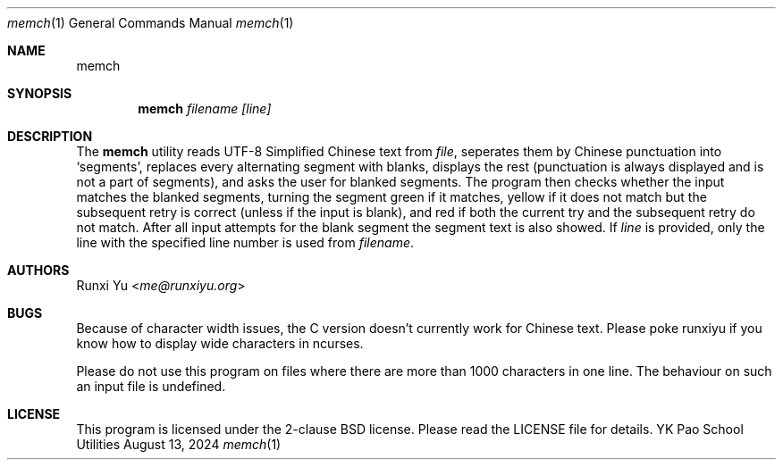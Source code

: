 .Dd August 13, 2024
.Dt memch 1
.Os "YK Pao School Utilities"
.
.Sh NAME
.Nm memch
.Ndhelp memorize Chinese texts (i.e. poems)
.
.Sh SYNOPSIS
.Nm
.Ar filename
.Ar [line]
.
.Sh DESCRIPTION
.Pp
The
.Nm
utility reads UTF-8 Simplified Chinese text from
.Em file ","
seperates them by Chinese punctuation into `segments', replaces every
alternating segment with blanks, displays the rest (punctuation is always
displayed and is not a part of segments), and asks the user for blanked
segments.  The program then checks whether the input matches the blanked
segments, turning the segment green if it matches, yellow if it does not match
but the subsequent retry is correct (unless if the input is blank), and red if
both the current try and the subsequent retry do not match.  After all input
attempts for the blank segment the segment text is also showed.  If
.Em line
is provided, only the line with the specified line number is used from
.Em filename "."
.
.Sh AUTHORS
.Pp
.An Runxi Yu Aq Mt me@runxiyu.org
.
.Sh BUGS
.Pp
Because of character width issues, the C version doesn't currently
work for Chinese text. Please poke runxiyu if you know how to
display wide characters in ncurses.
.Pp
Please do not use this program on files where there are more than 1000
characters in one line. The behaviour on such an input file is undefined.
.
.Sh LICENSE
.Pp
This program is licensed under the 2-clause BSD license. Please read the
LICENSE file for details.
